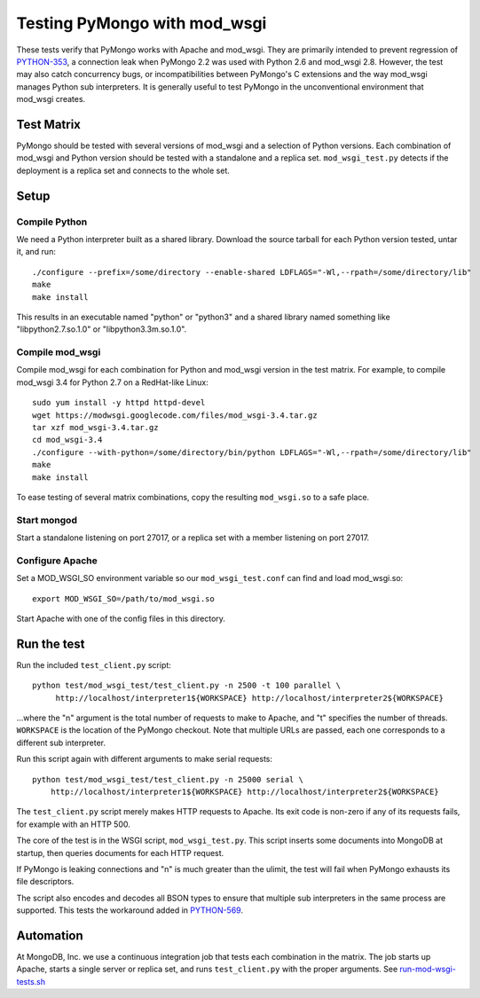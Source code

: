 Testing PyMongo with mod_wsgi
=============================

These tests verify that PyMongo works with Apache and mod_wsgi. They are
primarily intended to prevent regression of
`PYTHON-353 <https://jira.mongodb.org/browse/PYTHON-353>`_, a connection leak
when PyMongo 2.2 was used with Python 2.6 and mod_wsgi 2.8. However, the test
may also catch concurrency bugs, or incompatibilities between PyMongo's C
extensions and the way mod_wsgi manages Python sub interpreters. It is
generally useful to test PyMongo in the unconventional environment that
mod_wsgi creates.

Test Matrix
-----------

PyMongo should be tested with several versions of mod_wsgi and a selection
of Python versions. Each combination of mod_wsgi and Python version should
be tested with a standalone and a replica set. ``mod_wsgi_test.py``
detects if the deployment is a replica set and connects to the whole set.

Setup
-----

Compile Python
..............

We need a Python interpreter built as a shared library. Download the
source tarball for each Python version tested, untar it, and run::

    ./configure --prefix=/some/directory --enable-shared LDFLAGS="-Wl,--rpath=/some/directory/lib"
    make
    make install

This results in an executable named "python" or "python3" and a shared
library named something like "libpython2.7.so.1.0" or "libpython3.3m.so.1.0".

Compile mod_wsgi
................

Compile mod_wsgi for each combination for Python and mod_wsgi version in the
test matrix. For example, to compile mod_wsgi 3.4 for Python 2.7 on a
RedHat-like Linux::

    sudo yum install -y httpd httpd-devel
    wget https://modwsgi.googlecode.com/files/mod_wsgi-3.4.tar.gz
    tar xzf mod_wsgi-3.4.tar.gz
    cd mod_wsgi-3.4
    ./configure --with-python=/some/directory/bin/python LDFLAGS="-Wl,--rpath=/some/directory/lib"
    make
    make install

To ease testing of several matrix combinations, copy the resulting
``mod_wsgi.so`` to a safe place.

Start mongod
............

Start a standalone listening on port 27017, or a replica set with a member
listening on port 27017.

Configure Apache
................

Set a MOD_WSGI_SO environment variable so our ``mod_wsgi_test.conf``
can find and load mod_wsgi.so::

    export MOD_WSGI_SO=/path/to/mod_wsgi.so

Start Apache with one of the config files in this directory.

Run the test
------------

Run the included ``test_client.py`` script::

    python test/mod_wsgi_test/test_client.py -n 2500 -t 100 parallel \
         http://localhost/interpreter1${WORKSPACE} http://localhost/interpreter2${WORKSPACE}

...where the "n" argument is the total number of requests to make to Apache,
and "t" specifies the number of threads. ``WORKSPACE`` is the location of
the PyMongo checkout. Note that multiple URLs are passed, each one corresponds
to a different sub interpreter.

Run this script again with different arguments to make serial requests::

    python test/mod_wsgi_test/test_client.py -n 25000 serial \
        http://localhost/interpreter1${WORKSPACE} http://localhost/interpreter2${WORKSPACE}

The ``test_client.py`` script merely makes HTTP requests to Apache. Its
exit code is non-zero if any of its requests fails, for example with an
HTTP 500.

The core of the test is in the WSGI script, ``mod_wsgi_test.py``.
This script inserts some documents into MongoDB at startup, then queries
documents for each HTTP request.

If PyMongo is leaking connections and "n" is much greater than the ulimit,
the test will fail when PyMongo exhausts its file descriptors.

The script also encodes and decodes all BSON types to ensure that
multiple sub interpreters in the same process are supported. This tests
the workaround added in `PYTHON-569 <https://jira.mongodb.org/browse/PYTHON-569>`_.

Automation
----------

At MongoDB, Inc. we use a continuous integration job that tests each
combination in the matrix. The job starts up Apache, starts a single server
or replica set, and runs ``test_client.py`` with the proper arguments.
See `run-mod-wsgi-tests.sh <https://github.com/mongodb/mongo-python-driver/blob/master/.evergreen/scripts/run-mod-wsgi-tests.sh>`_
